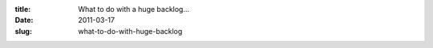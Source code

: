 :title: What to do with a huge backlog...
:date: 2011-03-17
:slug: what-to-do-with-huge-backlog

.. raw:: html

    So, here at my company we've been slowly adopting a more agile-like process. Which started with adding lots of tests and using CI to run the full test suite. As well as continual refactoring of code (once it is tested) to both make it fit the new requirements and to make it simpler. We have several release windows per week and attempt to utilize at least 1 or 2 of those, so the customer is getting our improvements as we complete them rather than in giant releases every few months.<br /><br />And as we are integrating more and more agile practices into our work flow, we are hitting a problem that I have seen at a couple companies and have yet to see much that tackles this issue. Now this is nothing agile specific... it seems to happen with any sufficiently large application.<br /><br />The problem is we have a backlog that is growing faster than we close tickets. Our first solution to this problem was to start having what we call 'Bug Fridays' and that has helped.<br /><br />A Bug Friday is where we (as a company) can work on low hanging fruit, regardless of what our current projects are and how much value the low hanging fruit is worth. Since we are getting a lot of tickets done, the value adds up quickly, it makes both developers happy (because they closed a lot of bugs, especially old ones) and the client happy (because while it isn't their highest priority stuff, often this are mild annoyances that they deal with every day)<br /><br />This has had a positive effect and has even got us with a net decrease in bugs since we started them a month ago. The first one was most effective, the second one was less effective, and I am betting our third one (tomorrow) will be less effective than the second. We are doing them every two weeks and the amount of low hanging fruit in the backlog is decreasing each time. So long term I am not sure how valuable it is, it may need to become a once a month thing instead of every two weeks to allow for more low hanging fruit to accumulate.<br /><br />From there, I am not sure what to do to stave off this growth of open tickets vs closed. I'd love to hear some suggestions and hear what other companies and projects are doing to attempt to win this battle.
